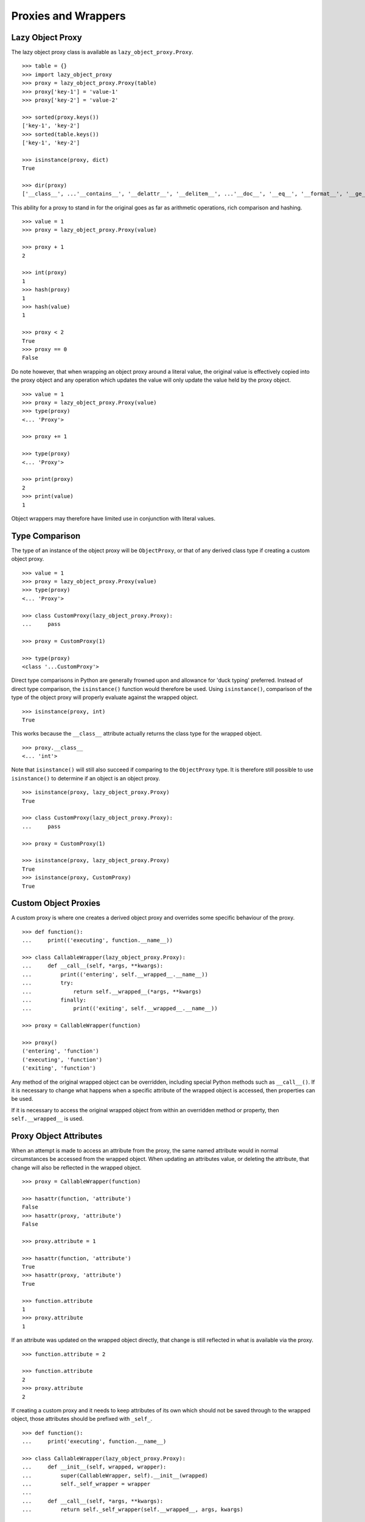 Proxies and Wrappers
====================

Lazy Object Proxy
-----------------

The lazy object proxy class is available as ``lazy_object_proxy.Proxy``.

::

    >>> table = {}
    >>> import lazy_object_proxy
    >>> proxy = lazy_object_proxy.Proxy(table)
    >>> proxy['key-1'] = 'value-1'
    >>> proxy['key-2'] = 'value-2'

    >>> sorted(proxy.keys())
    ['key-1', 'key-2']
    >>> sorted(table.keys())
    ['key-1', 'key-2']

    >>> isinstance(proxy, dict)
    True

    >>> dir(proxy)
    ['__class__', ...'__contains__', '__delattr__', '__delitem__', ...'__doc__', '__eq__', '__format__', '__ge__', '__getattribute__', '__getitem__', '__gt__', '__hash__', '__init__', '__iter__', '__le__', '__len__', '__lt__', '__ne__', '__new__', '__reduce__', '__reduce_ex__', '__repr__', ...'__setattr__', '__setitem__', ...'__str__', '__subclasshook__', 'clear', 'copy', 'fromkeys', 'get', ...]


This ability for a proxy to stand in for the original goes as far as
arithmetic operations, rich comparison and hashing.

::

    >>> value = 1
    >>> proxy = lazy_object_proxy.Proxy(value)

    >>> proxy + 1
    2

    >>> int(proxy)
    1
    >>> hash(proxy)
    1
    >>> hash(value)
    1

    >>> proxy < 2
    True
    >>> proxy == 0
    False

Do note however, that when wrapping an object proxy around a literal value,
the original value is effectively copied into the proxy object and any
operation which updates the value will only update the value held by the
proxy object.

::

    >>> value = 1
    >>> proxy = lazy_object_proxy.Proxy(value)
    >>> type(proxy)
    <... 'Proxy'>

    >>> proxy += 1

    >>> type(proxy)
    <... 'Proxy'>

    >>> print(proxy)
    2
    >>> print(value)
    1

Object wrappers may therefore have limited use in conjunction with literal
values.

Type Comparison
---------------

The type of an instance of the object proxy will be ``ObjectProxy``, or that
of any derived class type if creating a custom object proxy.

::

    >>> value = 1
    >>> proxy = lazy_object_proxy.Proxy(value)
    >>> type(proxy)
    <... 'Proxy'>

    >>> class CustomProxy(lazy_object_proxy.Proxy):
    ...     pass

    >>> proxy = CustomProxy(1)

    >>> type(proxy)
    <class '...CustomProxy'>

Direct type comparisons in Python are generally frowned upon and allowance
for 'duck typing' preferred. Instead of direct type comparison, the
``isinstance()`` function would therefore be used. Using ``isinstance()``,
comparison of the type of the object proxy will properly evaluate against
the wrapped object.

::

    >>> isinstance(proxy, int)
    True

This works because the ``__class__`` attribute actually returns the class
type for the wrapped object.

::

    >>> proxy.__class__
    <... 'int'>

Note that ``isinstance()`` will still also succeed if comparing to the
``ObjectProxy`` type. It is therefore still possible to use ``isinstance()``
to determine if an object is an object proxy.

::

    >>> isinstance(proxy, lazy_object_proxy.Proxy)
    True

    >>> class CustomProxy(lazy_object_proxy.Proxy):
    ...     pass

    >>> proxy = CustomProxy(1)

    >>> isinstance(proxy, lazy_object_proxy.Proxy)
    True
    >>> isinstance(proxy, CustomProxy)
    True


Custom Object Proxies
---------------------

A custom proxy is where one creates a derived object proxy and overrides
some specific behaviour of the proxy.

::

    >>> def function():
    ...     print(('executing', function.__name__))

    >>> class CallableWrapper(lazy_object_proxy.Proxy):
    ...     def __call__(self, *args, **kwargs):
    ...         print(('entering', self.__wrapped__.__name__))
    ...         try:
    ...             return self.__wrapped__(*args, **kwargs)
    ...         finally:
    ...             print(('exiting', self.__wrapped__.__name__))

    >>> proxy = CallableWrapper(function)

    >>> proxy()
    ('entering', 'function')
    ('executing', 'function')
    ('exiting', 'function')

Any method of the original wrapped object can be overridden, including
special Python methods such as ``__call__()``. If it is necessary to change
what happens when a specific attribute of the wrapped object is accessed,
then properties can be used.

If it is necessary to access the original wrapped object from within an
overridden method or property, then ``self.__wrapped__`` is used.

Proxy Object Attributes
-----------------------

When an attempt is made to access an attribute from the proxy, the same
named attribute would in normal circumstances be accessed from the wrapped
object. When updating an attributes value, or deleting the attribute, that
change will also be reflected in the wrapped object.

::

    >>> proxy = CallableWrapper(function)

    >>> hasattr(function, 'attribute')
    False
    >>> hasattr(proxy, 'attribute')
    False

    >>> proxy.attribute = 1

    >>> hasattr(function, 'attribute')
    True
    >>> hasattr(proxy, 'attribute')
    True

    >>> function.attribute
    1
    >>> proxy.attribute
    1

If an attribute was updated on the wrapped object directly, that change is
still reflected in what is available via the proxy.

::

    >>> function.attribute = 2

    >>> function.attribute
    2
    >>> proxy.attribute
    2

If creating a custom proxy and it needs to keep attributes of its own which
should not be saved through to the wrapped object, those attributes should
be prefixed with ``_self_``.

::

    >>> def function():
    ...     print('executing', function.__name__)

    >>> class CallableWrapper(lazy_object_proxy.Proxy):
    ...     def __init__(self, wrapped, wrapper):
    ...         super(CallableWrapper, self).__init__(wrapped)
    ...         self._self_wrapper = wrapper
    ...
    ...     def __call__(self, *args, **kwargs):
    ...         return self._self_wrapper(self.__wrapped__, args, kwargs)

    >>> def wrapper(wrapped, args, kwargs):
    ...       print('entering', wrapped.__name__)
    ...       try:
    ...           return wrapped(*args, **kwargs)
    ...       finally:
    ...           print('exiting', wrapped.__name__)

    >>> proxy = CallableWrapper(function, wrapper)

    >>> proxy._self_wrapper
    <function wrapper at 0x...>

    >>> function._self_wrapper
    Traceback (most recent call last):
      File "<stdin>", line 1, in <module>
    AttributeError: 'function' object has no attribute '_self_wrapper'

If an attribute local to the proxy must be available under a name without
this special prefix, then a ``@property`` can be used in the class
definition.

::

    >>> class CustomProxy(lazy_object_proxy.Proxy):
    ...     def __init__(self, wrapped):
    ...         super(CustomProxy, self).__init__(wrapped)
    ...         self._self_attribute = 1
    ...
    ...     @property
    ...     def attribute(self):
    ...         return self._self_attribute
    ...
    ...     @attribute.setter
    ...     def attribute(self, value):
    ...         self._self_attribute = value
    ...
    ...     @attribute.deleter
    ...     def attribute(self):
    ...        del self._self_attribute

    >>> proxy = CustomProxy(1)
    >>> proxy.attribute
    1
    >>> proxy.attribute = 2
    >>> proxy.attribute
    2
    >>> del proxy.attribute
    >>> proxy.attribute
    Traceback (most recent call last):
      ...
    AttributeError: 'int' object has no attribute 'attribute'

Alternatively, the attribute can be specified as a class attribute, with
that then being overidden if necessary, with a specific value in the
``__init__()`` method of the class.

::

    >>> class CustomProxy(lazy_object_proxy.Proxy):
    ...     attribute = None
    ...     def __init__(self, wrapped):
    ...         super(CustomProxy, self).__init__(wrapped)
    ...         self.attribute = 1

    >>> proxy = CustomProxy(1)
    >>> proxy.attribute
    1
    >>> proxy.attribute = 2
    >>> proxy.attribute
    2
    >>> del proxy.attribute
    >>> print(proxy.attribute)
    None

Just be aware that although the attribute can be deleted from the instance
of the custom proxy, lookup will then fallback to using the class attribute.

